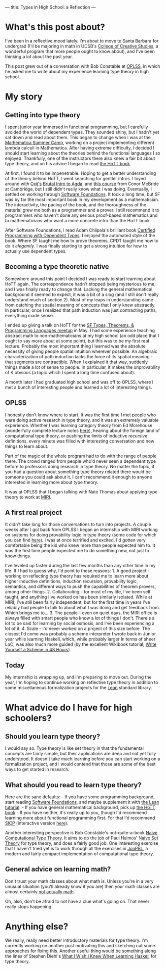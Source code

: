---
title: Types in High School: a Reflection
---

* What's this post about?

I've been in a reflective mood lately. I'm about to move to Santa
Barbara for undergrad (I'll be majoring in math in UCSB's
[[http://ccs.ucsb.edu/][College of Creative Studies]], a wonderful
program that more people ought to know about), and I've been thinking a
lot about the past year.

This post grew out of a conversation with Bob Constable at
[[https://www.cs.uoregon.edu/research/summerschool/summer15/curriculum.html][OPLSS]],
in which he asked me to write about my experience learning type theory
in high school.

* My story

** Getting into type theory

I spent junior year immersed in functional programming, but I carefully
avoided the world of dependent types. They sounded shiny, but I hadn't
yet sat down and read about them. This began to change when I was at the
[[http://mathematica-camp.org/][Mathematica Summer Camp]], working on a
project implementing different lambda calculi in Mathematica. After
having extreme difficulty, I decided I should start learning about the
theories behind the functional languages I so enjoyed. Thankfully, one
of the instructors there also knew a fair bit about type theory, and on
his advice I began to read [[http://homotopytypetheory.org/book][the
HoTT book]].

At first, I found it to be impenetrable. Hoping to get a better
understanding of the theory behind HoTT, I went searching for gentler
intros. I toyed around with [[http://oxij.org/][Oxij's]]
[[http://oxij.org/note/BrutalDepTypes/][Brutal Intro to Agda]], and
[[http://www.cl.cam.ac.uk/~ok259/agda-course-13/][this course]] from
Conor McBride at Cambridge, but I still didn't really know what I was
doing. Eventually, I settled on working through
[[http://www.cis.upenn.edu/~bcpierce/sf/][Software Foundations]]. It
took a long time, but SF was by far the most important book in my
development as a mathematician. The interactivity, the pacing of the
book, and the thoroughness of the material grew me both as a programmer
and a prover. I still recommend it to programmers who haven't done any
serious proof-based mathematics and to mathematicians who want a more
concrete intro than the HoTT book.

After Software Foundations, I read Adam Chlipala's brilliant book
[[http://adam.chlipala.net/cpdt/][Certified Programming with Dependent
Types]]. I enjoyed the automated style of the book. Where SF taught me
how to prove theorems, CPDT taught me how to do it /elegantly/. I was
finally starting to get a strong intuition for how to actually use
dependent types.

** Becoming a type theoretic native

Somewhere around this point I decided I was ready to start learning
about HoTT again. The correspondence hadn't stopped being mysterious to
me, and I was finally ready to change that. Lacking the general
mathematical background it seemed to expect, it was a bit of a slog (and
I still don't really understand much of section 2). Most of my leaps in
understanding came from catching the spatial meaning of concepts that I
only knew abstractly. In particular, once I realized that path induction
was just contracting paths, everything made sense.

I ended up giving a talk on HoTT for the
[[http://www.meetup.com/SF-Types-Theorems-and-Programming-Languages/][SF
Types, Theorems, & Programming Languages meetup]] in May. I had some
experience teaching abstract math to non-mathematicians at my high
school (an odd place that I ought to say more about at some point), but
this was to be my first real lecture. Probably the most important thing
I learned was the absolute necessity of giving people spatial intuition
wherever possible. An algebraic characterization of path induction lacks
the force of its spatial meaning - that segments are contractible. When
I explained it that way, suddenly things made a lot of sense to people.
In particular, it makes the unprovability of K obvious (a topic which I
spent a long time confused about).

A month later I had graduated high school and was off to OPLSS, where I
met a bunch of interesting people and learned a lot of interesting
things.

** OPLSS

I honestly don't know where to start. It was the first time I met people
who were doing active research in type theory, and it was an extremely
valuable experience. Whether I was learning category theory from Ed
Morehouse (wonderfully complete lecture notes
[[http://www.cs.cmu.edu/~edmo/research/notes/intro_categorical_semantics.pdf][here]]),
hearing about the foreign land of computational type theory, or pushing
the limits of inductive recursive definitions, every minute was filled
with interesting conversation and new things to learn about.

Part of the magic of the whole program had to do with the range of
people there. The crowd ranged from people who'd never seen a dependent
type before to professors doing research in type theory. No matter the
topic, if you had a question about something type theory related there
would be someone you could ask about it. I can't recommend it enough to
anyone interested in learning more about type theory.

It was at OPLSS that I began talking with Nate Thomas about applying
type theory to work at [[https://intelligence.org/][MIRI]].

** A first real project

It didn't take long for those conversations to turn into projects. A
couple weeks after I got back from OPLSS I began an internship with MIRI
working on systems for doing provability logic in type theory (some code
for which you can find
[[https://github.com/GallagherCommaJack/tt-provability][here]]). I was
at once terrified and excited. I'd gotten very comfortable being the kid
who knew more than people expected him to. It was the first time people
expected me to do something new, not just to know things.

I've leveled up faster during the last few months than any other time in
my life. If I had to guess why, I'd point to these reasons: 1. A good
project - working on reflecting type theory has required me to learn
more about higher inductive definitions, induction recursion,
provability logic, semantics, and different ways to push the
capabilities of theorem provers, among other things. 2. Collaborating -
for most of my life, I've been self taught, and anything I've worked on
has been similarly isolated. While at MIRI, I've still been fairly
independent, but for the first time in years I've reliably had people to
talk to about what I was doing and get feedback from. Which brings me
to... 3. The people - even on quiet days, the MIRI office is always
filled with smart people who know a lot of things I don't. There's a lot
to be said for learning by social osmosis, and I've been experiencing a
lot of it. 4. Scale - I'd never worked on a project of this size before.
The closest I'd come was probably a scheme interpreter I wrote back in
Junior year while learning Haskell, which, while probably larger in
terms of sheer LoC, was also much more guided (by the excellent Wikibook
tutorial,
[[https://en.wikibooks.org/wiki/Write_Yourself_a_Scheme_in_48_Hours][Write
Yourself a Scheme in 48 Hours]]).

** Today

My internship is wrapping up, and I'm preparing to move out. During the
year, I'm hoping to continue working on reflective type theory in
addition to some miscellaneous formalization projects for the
[[https://leanprover.github.io/][Lean]] standard library.

* What advice do I have for high schoolers?

** Should you learn type theory?

I would say so. Type theory is like set theory in that the fundamental
concepts are fairly simple, but their applications are deep and not yet
fully understood. It doesn't take much learning before you can start
working on a formalization project, and I would contend that those are
some of the best ways to get started in research.

** What should you read to learn type theory?

Here are the sane defaults: - If you have some programming background,
start reading
[[http://www.cis.upenn.edu/~bcpierce/sf/current/index.html][Software
Foundations]], and maybe supplement it with
[[http://leanprover.github.io/tutorial/][the Lean tutorial]]. - If you
have general mathematical background, pick up
[[http://homotopytypetheory.org/book/][the HoTT book]] - If you have
neither, it's really up to you, though I'd recommend learning more about
functional programming first. For that I'd recommend
[[https://mitpress.mit.edu/sicp/][SICP]] (interactive version
[[https://xuanji.appspot.com/isicp/index.html][here]]).

Another interesting perspective is Bob Constable's not-quite-a-book
[[http://www.nuprl.org/documents/Constable/naive.pdf][Naive
Computational Type Theory]]. It aims to do the job of Paul Halmos'
[[https://en.wikipedia.org/wiki/Naive_Set_Theory_(book)][Naive Set
Theory]] for type theory, and does a fairly good job. One interesting
exercise that I haven't tried yet is to work through all the exercises
in [[http://www.jonprl.org/][JonPRL]], a modern and fairly compact
implementation of computational type theory.

** General advice on learning math?

Don't trust your math classes about what math is. Unless you're in a
very unusual situation (you'll already know if you are) then your math
classes are almost certainly
[[https://www.maa.org/external_archive/devlin/LockhartsLament.pdf][not
actually math]].

Oh, also, don't be afraid to not have a clue what's going on. That never
really stops happening.

* Anything else?

We really, really need better introductory materials for type theory.
I'm currently working on another post motivating this and sketching out
some approaches for fixing this. Another useful thing would be something
along the lines of Stephen Diehl's
[[http://dev.stephendiehl.com/hask/][What I Wish I Knew When Learning
Haskell]] for type theory.
